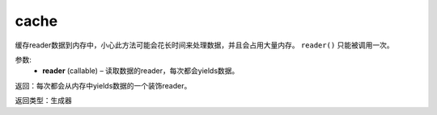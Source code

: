 .. _cn_api_fluid_io_cache:

cache
-------------------------------

.. py:function:: paddle.fluid.io.cache(reader)

缓存reader数据到内存中，小心此方法可能会花长时间来处理数据，并且会占用大量内存。 ``reader()`` 只能被调用一次。

参数:
    - **reader** (callable) – 读取数据的reader，每次都会yields数据。

返回：每次都会从内存中yields数据的一个装饰reader。

返回类型：生成器
